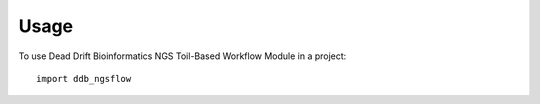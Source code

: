 =====
Usage
=====

To use Dead Drift Bioinformatics NGS Toil-Based Workflow Module in a project::

	import ddb_ngsflow
